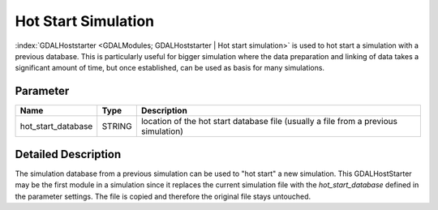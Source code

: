 ====================
Hot Start Simulation
====================

:index:`GDALHoststarter <GDALModules; GDALHoststarter | Hot start simulation>` is used to hot start a simulation with a previous database.
This is particularly useful for bigger simulation where the data preparation and linking of data takes a significant amount of time,
but once established, can be used as basis for many simulations.

Parameter
---------

+-------------------+------------------------+-------------------------------------------------------------------------------------+
|        Name       |          Type          |       Description                                                                   |
+===================+========================+=====================================================================================+
|hot_start_database | STRING                 | location of the hot start database file (usually a file from a previous simulation) |
+-------------------+------------------------+-------------------------------------------------------------------------------------+


Detailed Description
--------------------

The simulation database from a previous simulation can be used to "hot start" a new simulation. This GDALHostStarter may
be the first module in a simulation since it replaces the current simulation file with the *hot_start_database* defined in the
parameter settings. The file is copied and therefore the original file stays untouched.




